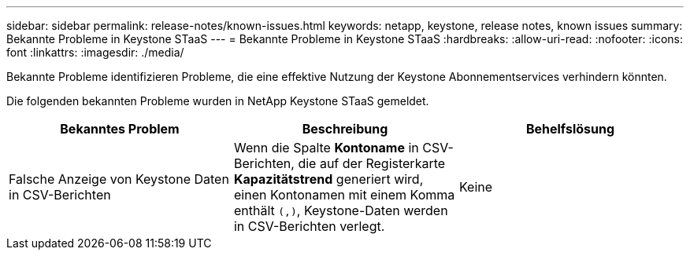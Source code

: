 ---
sidebar: sidebar 
permalink: release-notes/known-issues.html 
keywords: netapp, keystone, release notes, known issues 
summary: Bekannte Probleme in Keystone STaaS 
---
= Bekannte Probleme in Keystone STaaS
:hardbreaks:
:allow-uri-read: 
:nofooter: 
:icons: font
:linkattrs: 
:imagesdir: ./media/


[role="lead"]
Bekannte Probleme identifizieren Probleme, die eine effektive Nutzung der Keystone Abonnementservices verhindern könnten.

Die folgenden bekannten Probleme wurden in NetApp Keystone STaaS gemeldet.

[cols="3*"]
|===
| Bekanntes Problem | Beschreibung | Behelfslösung 


 a| 
Falsche Anzeige von Keystone Daten in CSV-Berichten
 a| 
Wenn die Spalte *Kontoname* in CSV-Berichten, die auf der Registerkarte *Kapazitätstrend* generiert wird, einen Kontonamen mit einem Komma enthält `(,)`, Keystone-Daten werden in CSV-Berichten verlegt.
 a| 
Keine

|===